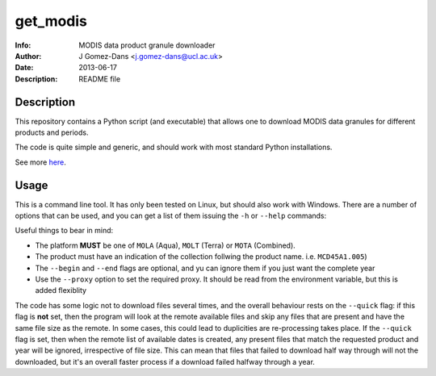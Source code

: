get_modis
==========
:Info: MODIS data product granule downloader
:Author: J Gomez-Dans <j.gomez-dans@ucl.ac.uk>
:Date: $Date: 2013-06-17 17:00:00 +0000  $
:Description: README file

Description
--------------

This repository contains a Python script (and executable) that allows one to download MODIS data granules for different products and periods. 

The code is quite simple and generic, and should work with most standard Python installations.

See more `here <http://jgomezdans.github.io/downloading-modis-data-with-python.html>`_.

Usage
------

This is a command line tool. It has only been tested on Linux, but should also work with Windows. There are a number of options that can be used, and you can get a list of them
issuing the ``-h`` or ``--help`` commands:

.. code-block: bash

    $ ./get_modis.py -h
    Usage
    =====
      
    SYNOPSIS
        
    ./get_modis.py [-h,--help] [--verbose, -v] [--platform=PLATFORM, -s PLATFORM]    [--proxy=PROXY -p PROXY]     [--product=PRODUCT, -p PRODUCT] [--tile=TILE, -t TILE]     [--year=YEAR, -y YEAR] [--output=DIR_OUT, -o DIR_OUT]     [--begin=DOY_START, -b DOY_START] [--end=DOY_END, -e DOY_END]

    DESCRIPTION

    A program to download MODIS data from the USGS website using the HTTP
    transport. This program is able to download daily, monthly, 8-daily, etc 
    products for a given year, it only requires the product names (including the 
    collection number), the year, the MODIS reference tile and additionally, where
    to save the data to, and whether to verbose. The user may also select a 
    temporal period in terms of days of year.

    EXAMPLES

        The following example downloads daily surface reflectance from the TERRA 
        platform for tile h17v04 for 2004, between DoY 153 and 243:
        
        $ ./get_modis.py -v -p MOD09GA.005 -s MOLT -y 2004 -t h17v04 -o /tmp/         -b 153 -e 243
        
        The script will also work with monthly or 8-daily composites. Here's how 
        you download the monthly MCD45A1 (burned area) product for the same period:
        
        $ ./get_modis.py -v -p MCD45A1.005 -s MOTA -y 2004 -t h17v04 -o /tmp/         -b 153 -e 243
            

    EXIT STATUS
        No exit status yet, can't be bothered.

    AUTHOR

        J Gomez-Dans <j.gomez-dans@ucl.ac.uk>
        See also http://github.com/jgomezdans/get_modis/



    Options
    =======
    --help, -h              show this help message and exit
    --verbose, -v           verbose output
    --platform=PLATFORM, -s PLATFORM
                            Platform type: MOLA, MOLT or MOTA
    --product=PRODUCT, -p PRODUCT
                            MODIS product name with collection tag at the end
                            (e.g. MOD09GA.005)
    --tile=TILE, -t TILE    Required tile (h17v04, for example)
    --year=YEAR, -y YEAR    Year of interest
    --output=DIR_OUT, -o DIR_OUT
                            Output directory
    --begin=DOY_START, -b DOY_START
                            Starting day of year (DoY)
    --end=DOY_END, -e DOY_END
                            Ending day of year (DoY)
    --proxy=PROXY, -r PROXY
                            HTTP proxy URL
    --quick, -q             Quick check to see whether files are present
    
Useful things to bear in mind:

* The platform **MUST** be one of ``MOLA`` (Aqua), ``MOLT`` (Terra) or ``MOTA`` (Combined).
* The product must have an indication of the collection follwing the product name. i.e. ``MCD45A1.005``)
* The ``--begin`` and ``--end`` flags are optional, and yu can ignore them if you just want the complete year
* Use the ``--proxy`` option to set the required proxy. It should be read from the environment variable, but this is added flexiblity

The code has some logic not to download files several times, and the overall behaviour rests on the ``--quick`` flag: if this flag is **not** set, then the program will look at the remote available files and skip any files that are present and have the same file size as the remote. In some cases, this could lead to duplicities are re-processing takes place. If the ``--quick`` flag is set, then when the remote list of available dates is created, any present files that match the requested product and year will be ignored, irrespective of file size. This can mean that files that failed to download half way through will not the downloaded, but it's an overall faster process if a download failed halfway through a year.
